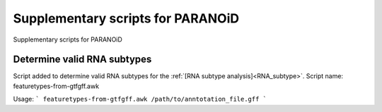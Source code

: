 Supplementary scripts for PARANOiD
===================

Supplementary scripts for PARANOiD

.. _determine_feature_types:

Determine valid RNA subtypes
----------------------------

Script added to determine valid RNA subtypes for the :ref:`[RNA subtype analysis]<RNA_subtype>`.
Script name: featuretypes-from-gtfgff.awk

Usage:
```
featuretypes-from-gtfgff.awk /path/to/anntotation_file.gff
```


